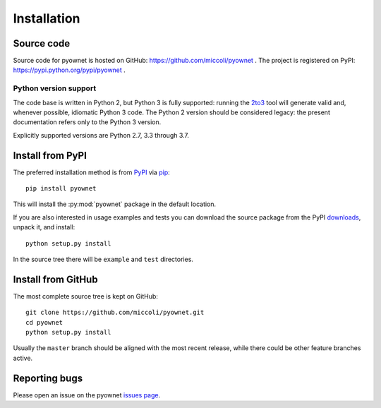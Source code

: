 Installation
============

Source code
-----------

Source code for pyownet is hosted on GitHub:
https://github.com/miccoli/pyownet . The project is registered on
PyPI: https://pypi.python.org/pypi/pyownet .

Python version support
^^^^^^^^^^^^^^^^^^^^^^

The code base is written in Python 2, but Python 3 is fully supported:
running the 2to3_ tool will generate valid and, whenever possible,
idiomatic Python 3 code. The Python 2 version should be considered
legacy: the present documentation refers only to the Python 3 version.

.. _2to3: https://docs.python.org/3/library/2to3.html#to3-automated-python-2-to-3-code-translation

Explicitly supported versions are Python 2.7, 3.3 through 3.7.

Install from PyPI
-----------------

The preferred installation method is from PyPI_ via pip_: ::

  pip install pyownet

This will install the :py:mod:`pyownet` package in the default
location.

If you are also interested in usage examples and tests you can
download the source package from the PyPI downloads_, unpack it, and
install::

  python setup.py install

In the source tree there will be ``example`` and ``test`` directories.

.. _PyPI: https://pypi.python.org/pypi/pyownet
.. _pip: https://pip.pypa.io/en/stable/user_guide/#installing-packages
.. _downloads: https://pypi.python.org/pypi/pyownet#downloads

Install from GitHub
-------------------

The most complete source tree is kept on GitHub: ::

  git clone https://github.com/miccoli/pyownet.git
  cd pyownet
  python setup.py install

Usually the ``master`` branch should be aligned with the most recent
release, while there could be other feature branches active.

Reporting bugs
--------------

Please open an issue on the pyownet `issues page
<https://github.com/miccoli/pyownet/issues>`_.
